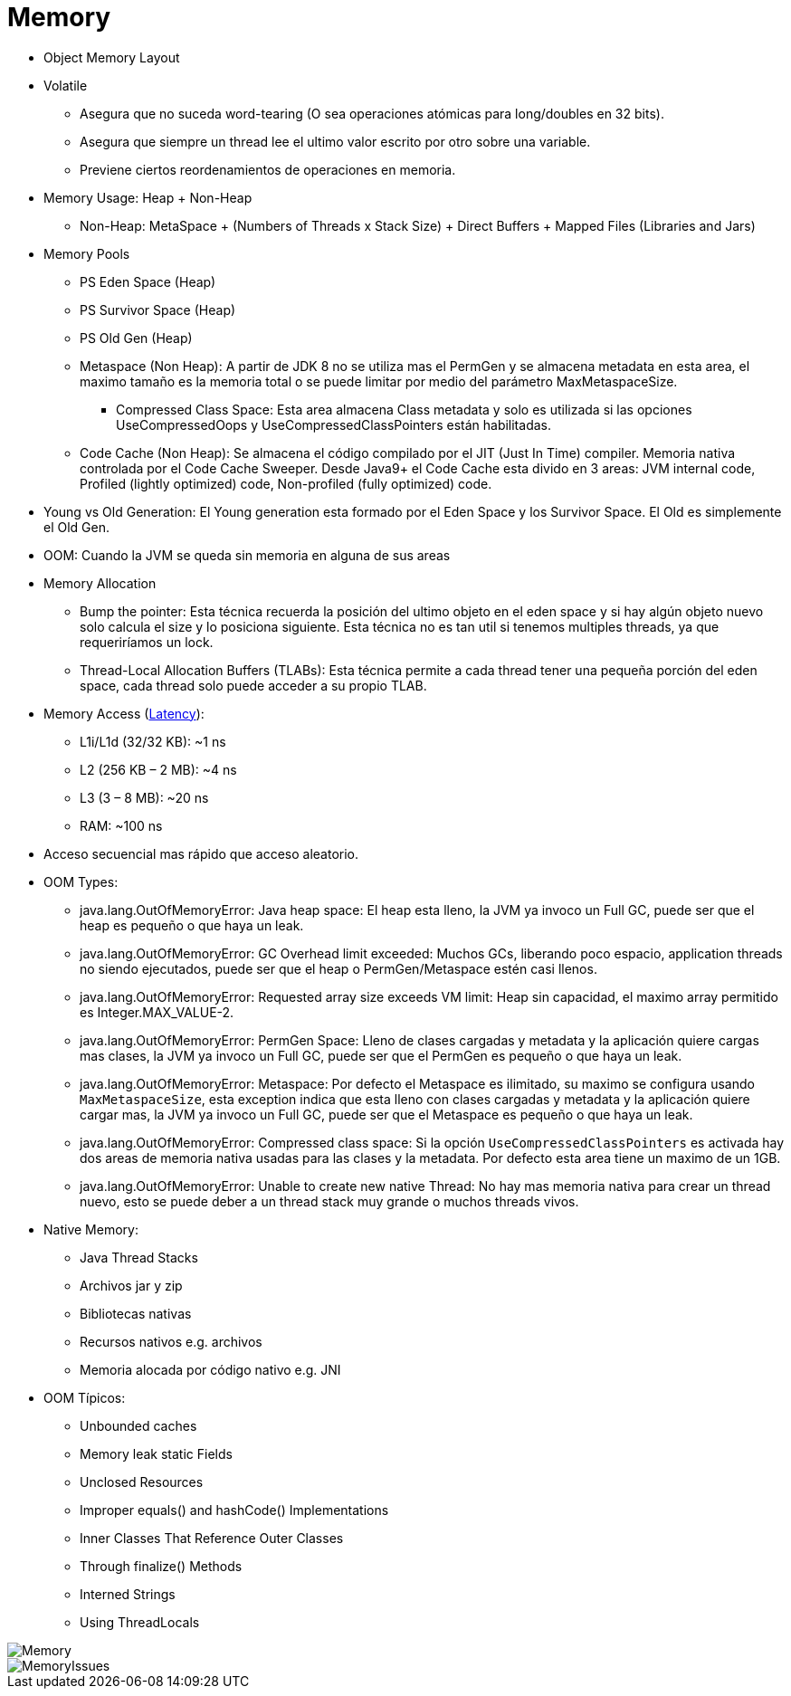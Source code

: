 = Memory

* Object Memory Layout
* Volatile
** Asegura que no suceda word-tearing (O sea operaciones atómicas para long/doubles en 32 bits).
** Asegura que siempre un thread lee el ultimo valor escrito por otro sobre una variable.
** Previene ciertos reordenamientos de operaciones en memoria.
* Memory Usage: Heap + Non-Heap
** Non-Heap: MetaSpace + (Numbers of Threads x Stack Size) + Direct Buffers + Mapped Files (Libraries and Jars)
* Memory Pools
** PS Eden Space (Heap)
** PS Survivor Space (Heap)
** PS Old Gen (Heap)
** Metaspace (Non Heap): A partir de JDK 8 no se utiliza mas el PermGen y se almacena metadata en esta area, el maximo tamaño es la memoria total o se puede limitar por medio del parámetro MaxMetaspaceSize.
*** Compressed Class Space: Esta area almacena Class metadata y solo es utilizada si las opciones UseCompressedOops y UseCompressedClassPointers están habilitadas.
** Code Cache (Non Heap): Se almacena el código compilado por el JIT (Just In Time) compiler. Memoria nativa controlada por el Code Cache Sweeper. Desde Java9+ el Code Cache esta divido en 3 areas: JVM internal code, Profiled (lightly optimized) code, Non-profiled (fully optimized) code.
* Young vs Old Generation: El Young generation esta formado por el Eden Space y los Survivor Space. El Old es simplemente el Old Gen.
* OOM: Cuando la JVM se queda sin memoria en alguna de sus areas
* Memory Allocation
** Bump the pointer: Esta técnica recuerda la posición del ultimo objeto en el eden space y si hay algún objeto nuevo solo calcula el size y lo posiciona siguiente. Esta técnica no es tan util si tenemos multiples threads, ya que requeriríamos un lock.
** Thread-Local Allocation Buffers (TLABs): Esta técnica permite a cada thread tener una pequeña porción del eden space, cada thread solo puede acceder a su propio TLAB.
* Memory Access (https://people.eecs.berkeley.edu/~rcs/research/interactive_latency.html[Latency]):
** L1i/L1d (32/32 KB): ~1 ns
** L2 (256 KB – 2 MB): ~4 ns
** L3 (3 – 8 MB): ~20 ns
** RAM: ~100 ns
* Acceso secuencial mas rápido que acceso aleatorio.
* OOM Types:
** java.lang.OutOfMemoryError: Java heap space: El heap esta lleno, la JVM ya invoco un Full GC, puede ser que el heap es pequeño o que haya un leak.
** java.lang.OutOfMemoryError: GC Overhead limit exceeded: Muchos GCs, liberando poco espacio, application threads no siendo ejecutados, puede ser que el heap o PermGen/Metaspace estén casi llenos.
** java.lang.OutOfMemoryError: Requested array size exceeds VM limit: Heap sin capacidad, el maximo array permitido es Integer.MAX_VALUE-2.
** java.lang.OutOfMemoryError: PermGen Space: Lleno de clases cargadas y metadata y la aplicación quiere cargas mas clases, la JVM ya invoco un Full GC, puede ser que el PermGen es pequeño o que haya un leak.
** java.lang.OutOfMemoryError: Metaspace: Por defecto el Metaspace es ilimitado, su maximo se configura usando `MaxMetaspaceSize`, esta exception indica que esta lleno con clases cargadas y metadata y la aplicación quiere cargar mas, la JVM ya invoco un Full GC, puede ser que el Metaspace es pequeño o que haya un leak.
** java.lang.OutOfMemoryError: Compressed class space: Si la opción `UseCompressedClassPointers` es activada hay dos areas de memoria nativa usadas para las clases y la metadata. Por defecto esta area tiene un maximo de un 1GB.
** java.lang.OutOfMemoryError: Unable to create new native Thread: No hay mas memoria nativa para crear un thread nuevo, esto se puede deber a un thread stack muy grande o muchos threads vivos.
* Native Memory:
** Java Thread Stacks
** Archivos jar y zip
** Bibliotecas nativas
** Recursos nativos e.g. archivos
** Memoria alocada por código nativo e.g. JNI
* OOM Típicos:
** Unbounded caches
** Memory leak static Fields
** Unclosed Resources
** Improper equals() and hashCode() Implementations
** Inner Classes That Reference Outer Classes
** Through finalize() Methods
** Interned Strings
** Using ThreadLocals

image::../images/Memory.png[]

image::../images/MemoryIssues.png[]